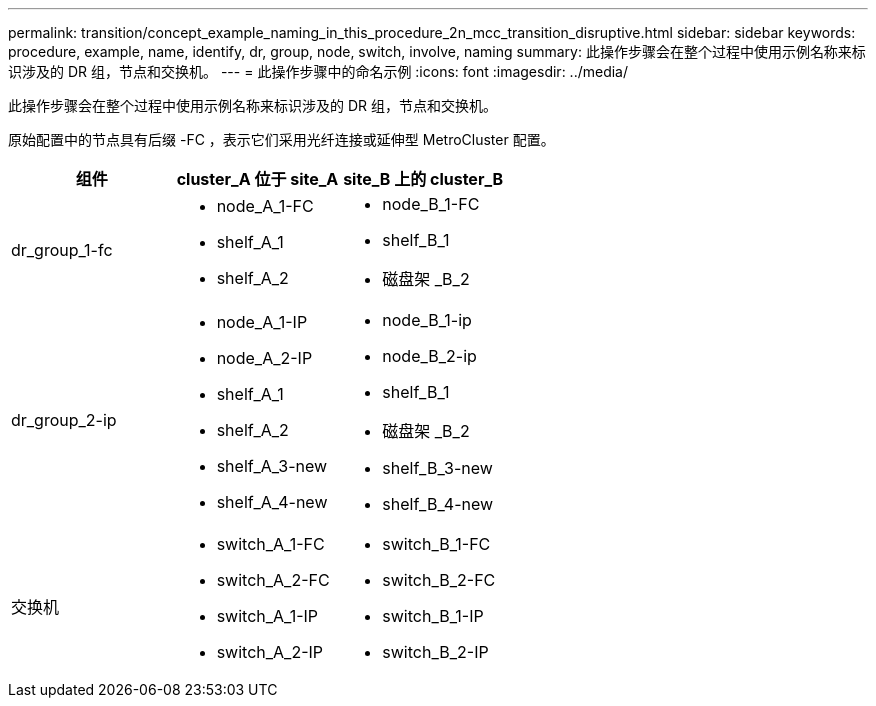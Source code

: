---
permalink: transition/concept_example_naming_in_this_procedure_2n_mcc_transition_disruptive.html 
sidebar: sidebar 
keywords: procedure, example, name, identify, dr, group, node, switch, involve, naming 
summary: 此操作步骤会在整个过程中使用示例名称来标识涉及的 DR 组，节点和交换机。 
---
= 此操作步骤中的命名示例
:icons: font
:imagesdir: ../media/


[role="lead"]
此操作步骤会在整个过程中使用示例名称来标识涉及的 DR 组，节点和交换机。

原始配置中的节点具有后缀 -FC ，表示它们采用光纤连接或延伸型 MetroCluster 配置。

[cols="3*"]
|===
| 组件 | cluster_A 位于 site_A | site_B 上的 cluster_B 


 a| 
dr_group_1-fc
 a| 
* node_A_1-FC
* shelf_A_1
* shelf_A_2

 a| 
* node_B_1-FC
* shelf_B_1
* 磁盘架 _B_2




 a| 
dr_group_2-ip
 a| 
* node_A_1-IP
* node_A_2-IP
* shelf_A_1
* shelf_A_2
* shelf_A_3-new
* shelf_A_4-new

 a| 
* node_B_1-ip
* node_B_2-ip
* shelf_B_1
* 磁盘架 _B_2
* shelf_B_3-new
* shelf_B_4-new




 a| 
交换机
 a| 
* switch_A_1-FC
* switch_A_2-FC
* switch_A_1-IP
* switch_A_2-IP

 a| 
* switch_B_1-FC
* switch_B_2-FC
* switch_B_1-IP
* switch_B_2-IP


|===